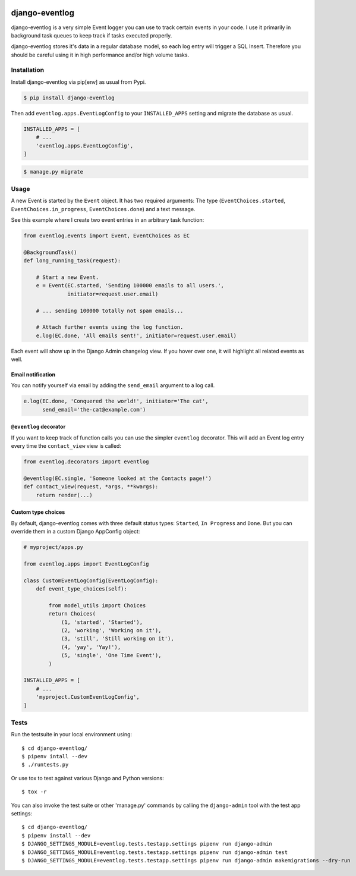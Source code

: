 .. image:: https://travis-ci.org/bartTC/django-attachments.svg?branch=master
    :target: https://travis-ci.org/bartTC/django-eventlog

.. image:: https://codecov.io/github/bartTC/django-attachments/coverage.svg?branch=master
    :target: https://codecov.io/github/bartTC/django-eventlog?branch=master

===============
django-eventlog
===============

django-eventlog is a very simple Event logger you can use to track certain
events in your code. I use it primarily in background task queues to keep
track if tasks executed properly.

django-eventlog stores it's data in a regular database model, so each log entry
will trigger a SQL Insert. Therefore you should be careful using it in high
performance and/or high volume tasks.

Installation
============

Install django-eventlog via pip[env] as usual from Pypi.

.. code-block:: bash

    $ pip install django-eventlog

Then add ``eventlog.apps.EventLogConfig`` to your ``INSTALLED_APPS``
setting and migrate the database as usual.

.. code-block:: python

    INSTALLED_APPS = [
        # ...
        'eventlog.apps.EventLogConfig',
    ]

.. code-block:: bash

    $ manage.py migrate

Usage
=====

A new Event is started by the ``Event`` object. It has two required
arguments: The type (``EventChoices.started``, ``EventChoices.in_progress``,
``EventChoices.done``) and a text message.

See this example where I create two event entries in an arbitrary task
function:

.. code-block:: python

    from eventlog.events import Event, EventChoices as EC

    @BackgroundTask()
    def long_running_task(request):

        # Start a new Event.
        e = Event(EC.started, 'Sending 100000 emails to all users.',
                  initiator=request.user.email)

        # ... sending 100000 totally not spam emails...

        # Attach further events using the log function.
        e.log(EC.done, 'All emails sent!', initiator=request.user.email)

Each event will show up in the Django Admin changelog view. If you hover over
one, it will highlight all related events as well.

.. image:: https://github.com/bartTC/django-eventlog/raw/master/docs/_static/screenshot.png
   :scale: 100 %

Email notification
------------------

You can notify yourself via email by adding the ``send_email`` argument
to a log call.

.. code-block:: python

    e.log(EC.done, 'Conquered the world!', initiator='The cat',
          send_email='the-cat@example.com')

``@eventlog`` decorator
-----------------------

If you want to keep track of function calls you can use the simpler ``eventlog``
decorator. This will add an Event log entry every time the ``contact_view`` view
is called:

.. code-block:: python

    from eventlog.decorators import eventlog

    @eventlog(EC.single, 'Someone looked at the Contacts page!')
    def contact_view(request, *args, **kwargs):
        return render(...)

Custom type choices
-------------------

By default, django-eventlog comes with three default status types: ``Started``,
``In Progress`` and ``Done``. But you can override them in a custom Django
AppConfig object:

.. code-block:: python

    # myproject/apps.py

    from eventlog.apps import EventLogConfig

    class CustomEventLogConfig(EventLogConfig):
        def event_type_choices(self):

            from model_utils import Choices
            return Choices(
                (1, 'started', 'Started'),
                (2, 'working', 'Working on it'),
                (3, 'still', 'Still working on it'),
                (4, 'yay', 'Yay!'),
                (5, 'single', 'One Time Event'),
            )

    INSTALLED_APPS = [
        # ...
        'myproject.CustomEventLogConfig',
    ]


Tests
=====

Run the testsuite in your local environment using::

    $ cd django-eventlog/
    $ pipenv intall --dev
    $ ./runtests.py

Or use tox to test against various Django and Python versions::

    $ tox -r


You can also invoke the test suite or other 'manage.py' commands by calling
the ``django-admin`` tool with the test app settings::

    $ cd django-eventlog/
    $ pipenv install --dev
    $ DJANGO_SETTINGS_MODULE=eventlog.tests.testapp.settings pipenv run django-admin
    $ DJANGO_SETTINGS_MODULE=eventlog.tests.testapp.settings pipenv run django-admin test
    $ DJANGO_SETTINGS_MODULE=eventlog.tests.testapp.settings pipenv run django-admin makemigrations --dry-run
